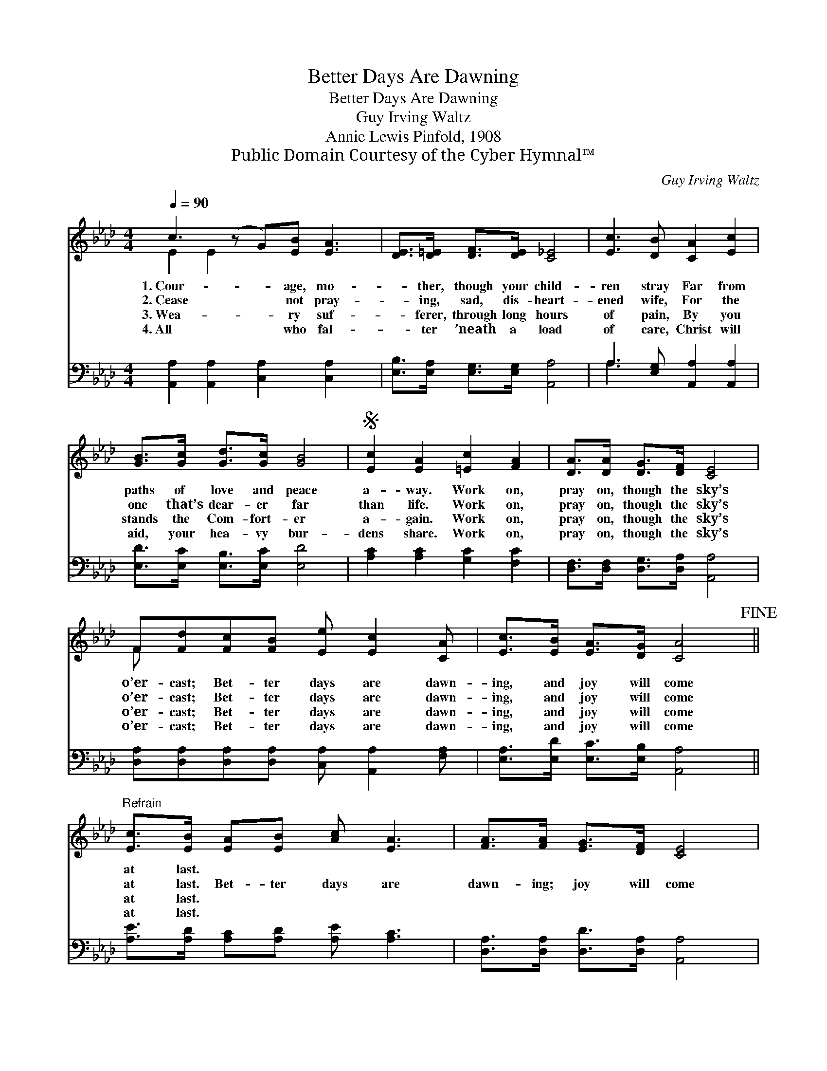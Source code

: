 X:1
T:Better Days Are Dawning
T:Better Days Are Dawning
T:Guy Irving Waltz
T:Annie Lewis Pinfold, 1908
T:Public Domain Courtesy of the Cyber Hymnal™
C:Guy Irving Waltz
Z:Public Domain
Z:Courtesy of the Cyber Hymnal™
%%score ( 1 2 ) ( 3 4 )
L:1/8
Q:1/4=90
M:4/4
K:Ab
V:1 treble 
V:2 treble 
V:3 bass 
V:4 bass 
V:1
 c3 (z G)[EB] [EA]3 | [DE]>[D=E] [DF]>[DE] [C_E]4 | [Ec]3 [DB] [CA]2 [Ec]2 | %3
w: 1.~Cour- * age, mo-|* ther, though your child-|ren stray Far from|
w: 2.~Cease * not pray-|* ing, sad, dis- heart-|ened wife, For the|
w: 3.~Wea- * ry suf-|* ferer, through long hours|of pain, By you|
w: 4.~All * who fal-|* ter ’neath a load|of care, Christ will|
 [GB]>[Gc] [Gd]>[Gc] [GB]4 |S [Ec]2 [EA]2 [=Ec]2 [FA]2 | [DA]>[DA] [DG]>[DF] [CE]4 | %6
w: paths of love and peace|a- way. Work on,|pray on, though the sky’s|
w: one that’s dear- er far|than life. Work on,|pray on, though the sky’s|
w: stands the Com- fort- er|a- gain. Work on,|pray on, though the sky’s|
w: aid, your hea- vy bur-|dens share. Work on,|pray on, though the sky’s|
 F[Fd][Fc][FB] [Ee] [Ec]2 [CA] | [Ec]>[EB] [EA]>[DG] [CA]4!fine! || %8
w: o’er- cast; Bet- ter days are dawn-|ing, and joy will come|
w: o’er- cast; Bet- ter days are dawn-|ing, and joy will come|
w: o’er- cast; Bet- ter days are dawn-|ing, and joy will come|
w: o’er- cast; Bet- ter days are dawn-|ing, and joy will come|
"^Refrain" [Ec]>[EB] [EA][EB] [Ac] [EA]3 | [FA]>[FA] [EG]>[DF] [CE]4 | %10
w: at last. * * * *||
w: at last. Bet- ter days are|dawn- ing; joy will come|
w: at last. * * * *||
w: at last. * * * *||
 [CE]>[CE] [EA]>[EB] [Ec] [EA]3 | [GB]>[Gc] [Gd]>[Gc] [GB]4!D.S.! |] %12
w: ||
w: at last God will hear and|an- swer, as in ag-|
w: ||
w: ||
V:2
 E2 E2 x5 | x8 | x8 | x8 | x8 | x8 | F x7 | x8 || x8 | x8 | x8 | x8 |] %12
V:3
 [A,,A,]2 [A,,A,]2 [C,A,]2 [C,A,]2 x | [E,B,]>[E,A,] [E,G,]>[E,G,] [A,,A,]4 | %2
 A,3 [E,G,] [A,,A,]2 [A,,A,]2 | [E,D]>[E,C] [E,B,]>[E,C] [E,D]4 | [A,C]2 [A,C]2 [G,C]2 [F,C]2 | %5
 [D,F,]>[D,F,] [D,G,]>[D,A,] [A,,A,]4 | [D,A,][D,A,][D,A,][D,A,] [C,A,] [A,,A,]2 [F,A,] | %7
 [E,A,]>[E,D] [E,C]>[E,B,] [A,,A,]4 || [A,E]>[A,D] [A,C][A,D] [A,E] [A,C]3 | %9
 [D,A,]>[D,A,] [D,D]>[D,A,] [A,,A,]4 | [A,,A,]>[A,,A,] [C,A,]>[E,G,] A, [A,C]3 | %11
 [E,D]>[E,C] [E,B,]>[E,C] [E,D]4 |] %12
V:4
 x9 | x8 | A,3 x5 | x8 | x8 | x8 | x8 | x8 || x8 | x8 | x4 A, x3 | x8 |] %12


